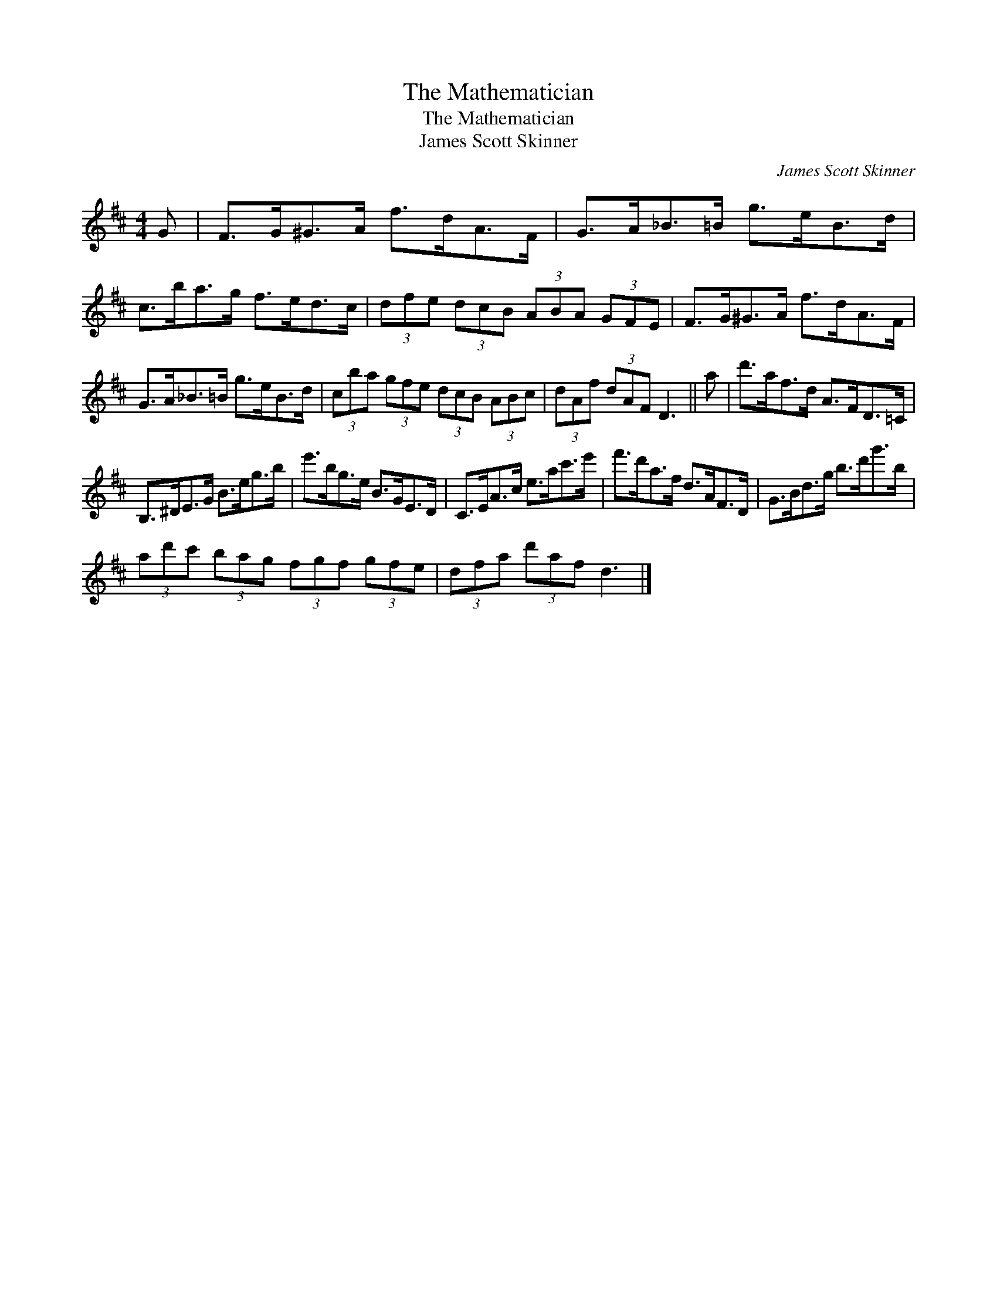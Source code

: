 X:1
T:The Mathematician
T:The Mathematician
T:James Scott Skinner
C:James Scott Skinner
L:1/8
M:4/4
K:D
V:1 treble 
V:1
 G | F>G^G>A f>dA>F | G>A_B>=B g>eB>d | c>ba>g f>ed>c | (3dfe (3dcB (3ABA (3GFE | F>G^G>A f>dA>F | %6
 G>A_B>=B g>eB>d | (3cba (3gfe (3dcB (3ABc | (3dAf (3dAF D3 || a | d'>af>d A>FD>=C | %11
 B,>^DE>G B>eg>b | e'>bg>e B>GE>D | C>EA>c e>ac'>e' | f'>d'a>f d>AF>D | G>Bd>g b>d'g'>b | %16
 (3ad'c' (3bag (3fgf (3gfe | (3dfa (3d'af d3 |] %18

